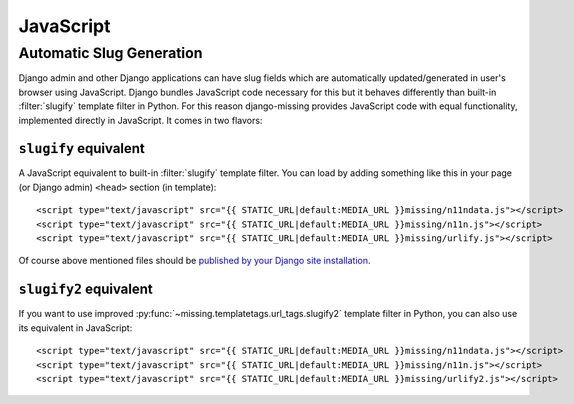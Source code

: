 JavaScript
==========

Automatic Slug Generation
-------------------------

Django admin and other Django applications can have slug fields which are automatically updated/generated in user's browser using JavaScript. Django bundles JavaScript code necessary for this but it behaves differently than built-in :filter:`slugify` template filter in Python. For this reason django-missing provides JavaScript code with equal functionality, implemented directly in JavaScript. It comes in two flavors:

``slugify`` equivalent
``````````````````````

A JavaScript equivalent to built-in :filter:`slugify` template filter. You can load by adding something like this in your page (or Django admin) ``<head>`` section (in template)::

    <script type="text/javascript" src="{{ STATIC_URL|default:MEDIA_URL }}missing/n11ndata.js"></script>
    <script type="text/javascript" src="{{ STATIC_URL|default:MEDIA_URL }}missing/n11n.js"></script>
    <script type="text/javascript" src="{{ STATIC_URL|default:MEDIA_URL }}missing/urlify.js"></script>

Of course above mentioned files should be `published by your Django site installation`_.

.. _published by your Django site installation: https://docs.djangoproject.com/en/dev/howto/static-files/

``slugify2`` equivalent
```````````````````````

If you want to use improved :py:func:`~missing.templatetags.url_tags.slugify2` template filter in Python, you can also use its equivalent in JavaScript::

    <script type="text/javascript" src="{{ STATIC_URL|default:MEDIA_URL }}missing/n11ndata.js"></script>
    <script type="text/javascript" src="{{ STATIC_URL|default:MEDIA_URL }}missing/n11n.js"></script>
    <script type="text/javascript" src="{{ STATIC_URL|default:MEDIA_URL }}missing/urlify2.js"></script>
